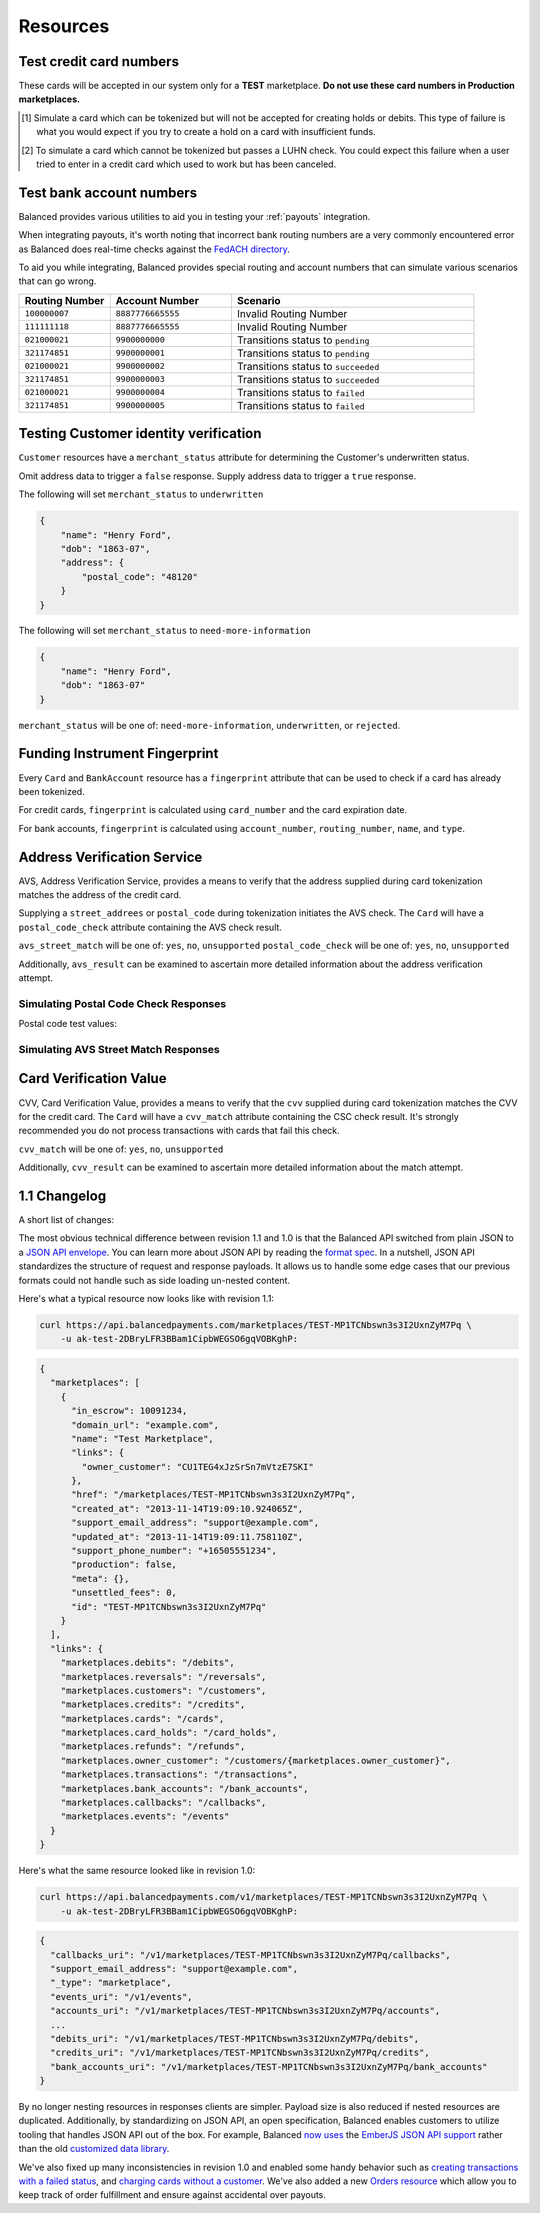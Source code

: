 .. _resources:

Resources
=========

.. _resources.test-credit-cards:

Test credit card numbers
------------------------

These cards will be accepted in our system only for a **TEST** marketplace.
**Do not use these card numbers in Production marketplaces.**

.. cssclass:: table

  ============== =========================== ================ ==============================
   Card Brand          Number                  Security Code     Result
  ============== =========================== ================ ==============================
  ``VISA``        ``4111111111111111``            ``123``       Success
  ``MasterCard``  ``5105105105105100``            ``123``       Success
  ``AMEX``         ``341111111111111``           ``1234``       Success
  ``VISA``        ``4444444444444448`` [#]_       ``123``       Processor Failure
  ``VISA``        ``4222222222222220`` [#]_       ``123``       Tokenization Error
  ``MasterCard``  ``5112000200000002``            ``200``       CVV Match Fail
  ``VISA``        ``4457000300000007``            ``901``       CVV Unsupported
  ============== =========================== ================ ==============================

.. [#] Simulate a card which can be tokenized but will not be accepted for creating
       holds or debits. This type of failure is what you would expect if you try to
       create a hold on a card with insufficient funds.
.. [#] To simulate a card which cannot be tokenized but passes a LUHN check. You could
       expect this failure when a user tried to enter in a credit card which used to
       work but has been canceled.


.. _resources.test-bank-accounts:

Test bank account numbers
-------------------------

Balanced provides various utilities to aid you in testing your :ref:`payouts`
integration.

When integrating payouts, it's worth noting that incorrect bank routing numbers
are a very commonly encountered error as Balanced does real-time checks against
the `FedACH directory`_.

To aid you while integrating, Balanced provides special routing and
account numbers that can simulate various scenarios that can go wrong.

.. list-table::
   :widths: 15 20 40
   :header-rows: 1
   :class: table

   * - Routing Number
     - Account Number
     - Scenario
   * - ``100000007``
     - ``8887776665555``
     - Invalid Routing Number
   * - ``111111118``
     - ``8887776665555``
     - Invalid Routing Number
   * - ``021000021``
     - ``9900000000``
     - Transitions status to ``pending``
   * - ``321174851``
     - ``9900000001``
     - Transitions status to ``pending``
   * - ``021000021``
     - ``9900000002``
     - Transitions status to ``succeeded``
   * - ``321174851``
     - ``9900000003``
     - Transitions status to ``succeeded``
   * - ``021000021``
     - ``9900000004``
     - Transitions status to ``failed``
   * - ``321174851``
     - ``9900000005``
     - Transitions status to ``failed``


.. _resources.test-identity-verification:

Testing Customer identity verification
---------------------------------------

``Customer`` resources have a ``merchant_status`` attribute for determining
the Customer's underwritten status.

Omit address data to trigger a ``false`` response. Supply address data
to trigger a ``true`` response.

The following will set ``merchant_status`` to ``underwritten``

.. code-block:: javascript

  {
      "name": "Henry Ford",
      "dob": "1863-07",
      "address": {
          "postal_code": "48120"
      }
  }


The following will set ``merchant_status`` to ``need-more-information``

.. code-block:: javascript

  {
      "name": "Henry Ford",
      "dob": "1863-07"
  }

``merchant_status`` will be one of: ``need-more-information``, ``underwritten``,
or ``rejected``.


Funding Instrument Fingerprint
--------------------------------

Every ``Card`` and ``BankAccount`` resource has a ``fingerprint`` attribute
that can be used to check if a card has already been tokenized.

For credit cards, ``fingerprint`` is calculated using ``card_number`` and the
card expiration date.

For bank accounts, ``fingerprint`` is calculated using ``account_number``,
``routing_number``, ``name``, and ``type``.


.. _resources.address-verification-service:

Address Verification Service
----------------------------

AVS, Address Verification Service, provides a means to verify that the address
supplied during card tokenization matches the address of the credit card.

Supplying a ``street_addrees`` or ``postal_code`` during tokenization initiates
the AVS check. The ``Card`` will have a ``postal_code_check`` attribute
containing the AVS check result.

``avs_street_match`` will be one of: ``yes``, ``no``, ``unsupported``
``postal_code_check`` will be one of: ``yes``, ``no``, ``unsupported``

Additionally, ``avs_result`` can be examined to ascertain more detailed
information about the address verification attempt. 


Simulating Postal Code Check Responses
~~~~~~~~~~~~~~~~~~~~~~~~~~~~~~~~~~~~~~~~~

Postal code test values:

.. cssclass:: table

  ============== ====================================
   Postal Code    Result                    
  ============== ====================================
  ``94301``        AVS Postal code matches      
  ``90210``        AVS Postal code does not match
  ``90211``        AVS Postal code is unsupported
  ============== ====================================


Simulating AVS Street Match Responses
~~~~~~~~~~~~~~~~~~~~~~~~~~~~~~~~~~~~~~~~~

.. cssclass:: table

  =================== ================== ===========================
  Address line1        Postal Code        Result             
  =================== ================== ===========================
  ``965 Mission St``   ``94103``          AVS street matches
  ``21 Jump St``       ``90210``          AVS street does not match
  =================== ================== ===========================



.. _resources.card-verification-value:

Card Verification Value
-----------------------

CVV, Card Verification Value, provides a means to verify that the
``cvv`` supplied during card tokenization matches the CVV
for the credit card. The ``Card`` will have a ``cvv_match``
attribute containing the CSC check result. It's strongly recommended you do
not process transactions with cards that fail this check.

``cvv_match`` will be one of: ``yes``, ``no``, ``unsupported``

Additionally, ``cvv_result`` can be examined to ascertain more detailed
information about the match attempt.


1.1 Changelog
---------------

A short list of changes:

.. cssclass:: list-noindent

  - * Hypermedia API
  - * Cards can be charged without being associated to a customer
  - * Transactions are now created via the funding instrument, not via the customer. E.g. `card.debit(amount)`, `bank_account.credit(amount)` is now favoured over `customer.debit(card, amount)`
  - * Failing to create a transaction will result in a transaction being created with a `FAILED` status. E.g. debiting a card with insufficient funds will result in a transaction with a `FAILED` status. These are filtered out of the API by default but can be specifically retrieved with a status filter e.g. `/credits?status=failed`
  - * A new resource called "Orders" has been created to allow grouping transactions. An Order can consist of 0:n buyers, 0:n debits and 0:n credits to a single seller. Each debit associated with an Order will result in the Order's escrow balance accruing the value of the debit rather than the marketplace's escrow balance. You cannot pay out more than the total amount escrowed for an Order.
  - * Accounts no longer exist, customers and orders are the primary grouping constructs for transactions, customers are the primary grouping construct for funding instruments.
  - * Funding instruments can be tokenized without specifying the marketplace, performing an authenticated GET on the tokenized funding instrument will automatically associate it to your marketplace.


The most obvious technical difference between revision 1.1 and 1.0 is that the
Balanced API switched from plain JSON to a `JSON API envelope`_. You can learn
more about JSON API by reading the `format spec`_. In a nutshell, JSON API
standardizes the structure of request and response payloads. It allows us to
handle some edge cases that our previous formats could not handle such as side
loading un-nested content.

Here's what a typical resource now looks like with revision 1.1:

.. code-block:: bash

  curl https://api.balancedpayments.com/marketplaces/TEST-MP1TCNbswn3s3I2UxnZyM7Pq \
      -u ak-test-2DBryLFR3BBam1CipbWEGSO6gqVOBKghP:

.. code-block:: javascript

  {
    "marketplaces": [
      {
        "in_escrow": 10091234,
        "domain_url": "example.com",
        "name": "Test Marketplace",
        "links": {
          "owner_customer": "CU1TEG4xJzSrSn7mVtzE7SKI"
        },
        "href": "/marketplaces/TEST-MP1TCNbswn3s3I2UxnZyM7Pq",
        "created_at": "2013-11-14T19:09:10.924065Z",
        "support_email_address": "support@example.com",
        "updated_at": "2013-11-14T19:09:11.758110Z",
        "support_phone_number": "+16505551234",
        "production": false,
        "meta": {},
        "unsettled_fees": 0,
        "id": "TEST-MP1TCNbswn3s3I2UxnZyM7Pq"
      }
    ],
    "links": {
      "marketplaces.debits": "/debits",
      "marketplaces.reversals": "/reversals",
      "marketplaces.customers": "/customers",
      "marketplaces.credits": "/credits",
      "marketplaces.cards": "/cards",
      "marketplaces.card_holds": "/card_holds",
      "marketplaces.refunds": "/refunds",
      "marketplaces.owner_customer": "/customers/{marketplaces.owner_customer}",
      "marketplaces.transactions": "/transactions",
      "marketplaces.bank_accounts": "/bank_accounts",
      "marketplaces.callbacks": "/callbacks",
      "marketplaces.events": "/events"
    }
  }


Here's what the same resource looked like in revision 1.0:

.. code-block:: bash

  curl https://api.balancedpayments.com/v1/marketplaces/TEST-MP1TCNbswn3s3I2UxnZyM7Pq \
      -u ak-test-2DBryLFR3BBam1CipbWEGSO6gqVOBKghP:

.. code-block:: javascript

  {
    "callbacks_uri": "/v1/marketplaces/TEST-MP1TCNbswn3s3I2UxnZyM7Pq/callbacks",
    "support_email_address": "support@example.com",
    "_type": "marketplace",
    "events_uri": "/v1/events",
    "accounts_uri": "/v1/marketplaces/TEST-MP1TCNbswn3s3I2UxnZyM7Pq/accounts",
    ...
    "debits_uri": "/v1/marketplaces/TEST-MP1TCNbswn3s3I2UxnZyM7Pq/debits",
    "credits_uri": "/v1/marketplaces/TEST-MP1TCNbswn3s3I2UxnZyM7Pq/credits",
    "bank_accounts_uri": "/v1/marketplaces/TEST-MP1TCNbswn3s3I2UxnZyM7Pq/bank_accounts"
  }


By no longer nesting resources in responses clients are simpler. Payload size is
also reduced if nested resources are duplicated. Additionally, by standardizing
on JSON API, an open specification, Balanced enables customers to utilize
tooling that handles JSON API out of the box. For example, Balanced `now uses`_
the `EmberJS JSON API support`_ rather than the old `customized data library`_.

We've also fixed up many inconsistencies in revision 1.0 and enabled some handy
behavior such as `creating transactions with a failed status`_, and  
`charging cards without a customer`_. We've also added a new `Orders resource`_
which allow you to keep track of order fulfillment and ensure against
accidental over payouts.

.. _FedACH directory: https://www.fededirectory.frb.org

.. _now uses: https://github.com/balanced/balanced-dashboard/issues/671
.. _EmberJS JSON API support: https://github.com/daliwali/ember-json-api
.. _customized data library: https://github.com/balanced/balanced-dashboard/blob/master/app/models/core/serializers/rev0.js
.. _format spec: http://jsonapi.org/format
.. _JSON API envelope: http://jsonapi.org/
.. _creating transactions with a failed status: https://gist.github.com/mjallday/7589639
.. _charging cards without a customer: https://gist.github.com/mjallday/7589592
.. _Orders resource: https://gist.github.com/mjallday/92940a2e9dcb07f5b038